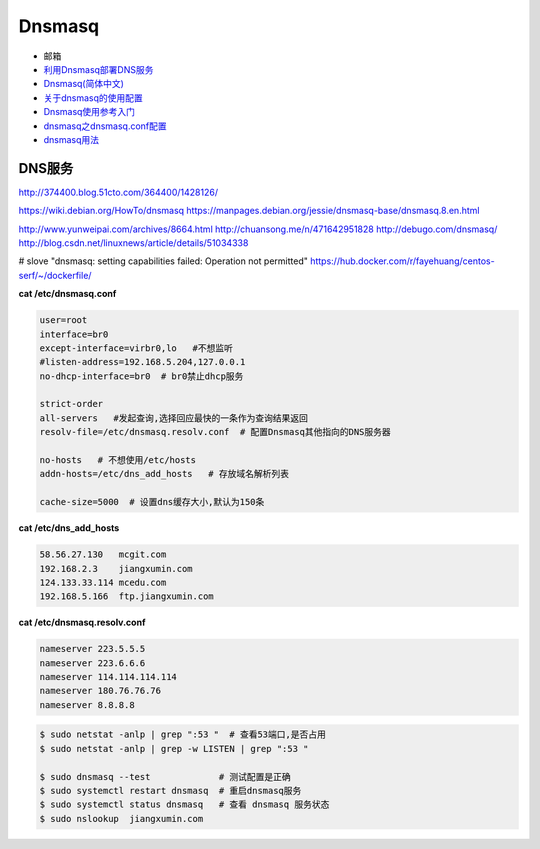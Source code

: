 ##########
Dnsmasq
##########

*  邮箱
* `利用Dnsmasq部署DNS服务 <http://www.yunweipai.com/archives/8664.html>`_
* `Dnsmasq(简体中文) <https://wiki.archlinux.org/index.php/Dnsmasq_(%E7%AE%80%E4%BD%93%E4%B8%AD%E6%96%87)>`_
* `关于dnsmasq的使用配置 <http://www.tuicool.com/articles/bUn2Uz>`_ 
* `Dnsmasq使用参考入门 <http://www.freeoa.net/osuport/servap/dnsmasq-use-intro-refer_2480.html>`_
* `dnsmasq之dnsmasq.conf配置 <http://www.mamicode.com/info-detail-1648780.html>`_
* `dnsmasq用法 <http://blog.csdn.net/h721510279812/article/details/39010355>`_


DNS服务
---------
http://374400.blog.51cto.com/364400/1428126/

https://wiki.debian.org/HowTo/dnsmasq
https://manpages.debian.org/jessie/dnsmasq-base/dnsmasq.8.en.html

http://www.yunweipai.com/archives/8664.html
http://chuansong.me/n/471642951828
http://debugo.com/dnsmasq/
http://blog.csdn.net/linuxnews/article/details/51034338

# slove "dnsmasq: setting capabilities failed: Operation not permitted"
https://hub.docker.com/r/fayehuang/centos-serf/~/dockerfile/



**cat /etc/dnsmasq.conf**

.. code::

    user=root
    interface=br0
    except-interface=virbr0,lo   #不想监听
    #listen-address=192.168.5.204,127.0.0.1
    no-dhcp-interface=br0  # br0禁止dhcp服务

    strict-order
    all-servers   #发起查询,选择回应最快的一条作为查询结果返回
    resolv-file=/etc/dnsmasq.resolv.conf  # 配置Dnsmasq其他指向的DNS服务器

    no-hosts   # 不想使用/etc/hosts
    addn-hosts=/etc/dns_add_hosts   # 存放域名解析列表

    cache-size=5000  # 设置dns缓存大小,默认为150条

**cat /etc/dns_add_hosts**

.. code::

    58.56.27.130   mcgit.com
    192.168.2.3    jiangxumin.com
    124.133.33.114 mcedu.com
    192.168.5.166  ftp.jiangxumin.com


**cat /etc/dnsmasq.resolv.conf**

.. code::

    nameserver 223.5.5.5
    nameserver 223.6.6.6
    nameserver 114.114.114.114
    nameserver 180.76.76.76
    nameserver 8.8.8.8

.. code-block:: sh

    $ sudo netstat -anlp | grep ":53 "  # 查看53端口,是否占用
    $ sudo netstat -anlp | grep -w LISTEN | grep ":53 "

    $ sudo dnsmasq --test             # 测试配置是正确
    $ sudo systemctl restart dnsmasq  # 重启dnsmasq服务
    $ sudo systemctl status dnsmasq   # 查看 dnsmasq 服务状态
    $ sudo nslookup  jiangxumin.com

